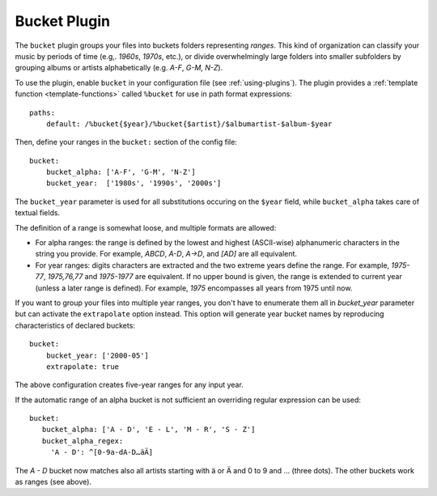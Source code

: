 Bucket Plugin
==============

The ``bucket`` plugin groups your files into buckets folders representing
*ranges*. This kind of organization can classify your music by periods of time
(e.g,. *1960s*, *1970s*, etc.), or divide overwhelmingly large folders into
smaller subfolders by grouping albums or artists alphabetically (e.g. *A-F*,
*G-M*, *N-Z*).

To use the plugin, enable ``bucket`` in your configuration file (see
:ref:`using-plugins`). The plugin provides a :ref:`template function
<template-functions>` called ``%bucket`` for use in path format expressions::

    paths:
        default: /%bucket{$year}/%bucket{$artist}/$albumartist-$album-$year

Then, define your ranges in the ``bucket:`` section of the config file::

    bucket:
        bucket_alpha: ['A-F', 'G-M', 'N-Z']
        bucket_year:  ['1980s', '1990s', '2000s']

The ``bucket_year`` parameter is used for all substitutions occuring on the
``$year`` field, while ``bucket_alpha`` takes care of textual fields.

The definition of a range is somewhat loose, and multiple formats are allowed:

- For alpha ranges: the range is defined by the lowest and highest (ASCII-wise) alphanumeric characters in the string you provide. For example, *ABCD*, *A-D*, *A->D*, and *[AD]* are all equivalent.
- For year ranges: digits characters are extracted and the two extreme years define the range. For example, *1975-77*, *1975,76,77* and *1975-1977* are equivalent. If no upper bound is given, the range is extended to current year (unless a later range is defined). For example, *1975* encompasses all years from 1975 until now.

If you want to group your files into multiple year ranges, you don't have to
enumerate them all in `bucket_year` parameter but can activate the ``extrapolate``
option instead. This option will generate year bucket names by reproducing characteristics
of declared buckets::

    bucket:
        bucket_year: ['2000-05']
        extrapolate: true

The above configuration creates five-year ranges for any input year.

If the automatic range of an alpha bucket is not sufficient an overriding regular expression can be used::

      bucket:
         bucket_alpha: ['A - D', 'E - L', 'M - R', 'S - Z']
         bucket_alpha_regex:
           'A - D': ^[0-9a-dA-D…äÄ]

The *A - D* bucket now matches also all artists starting with ä or Ä and 0 to 9 and … (three dots). The other buckets work as ranges (see above).
